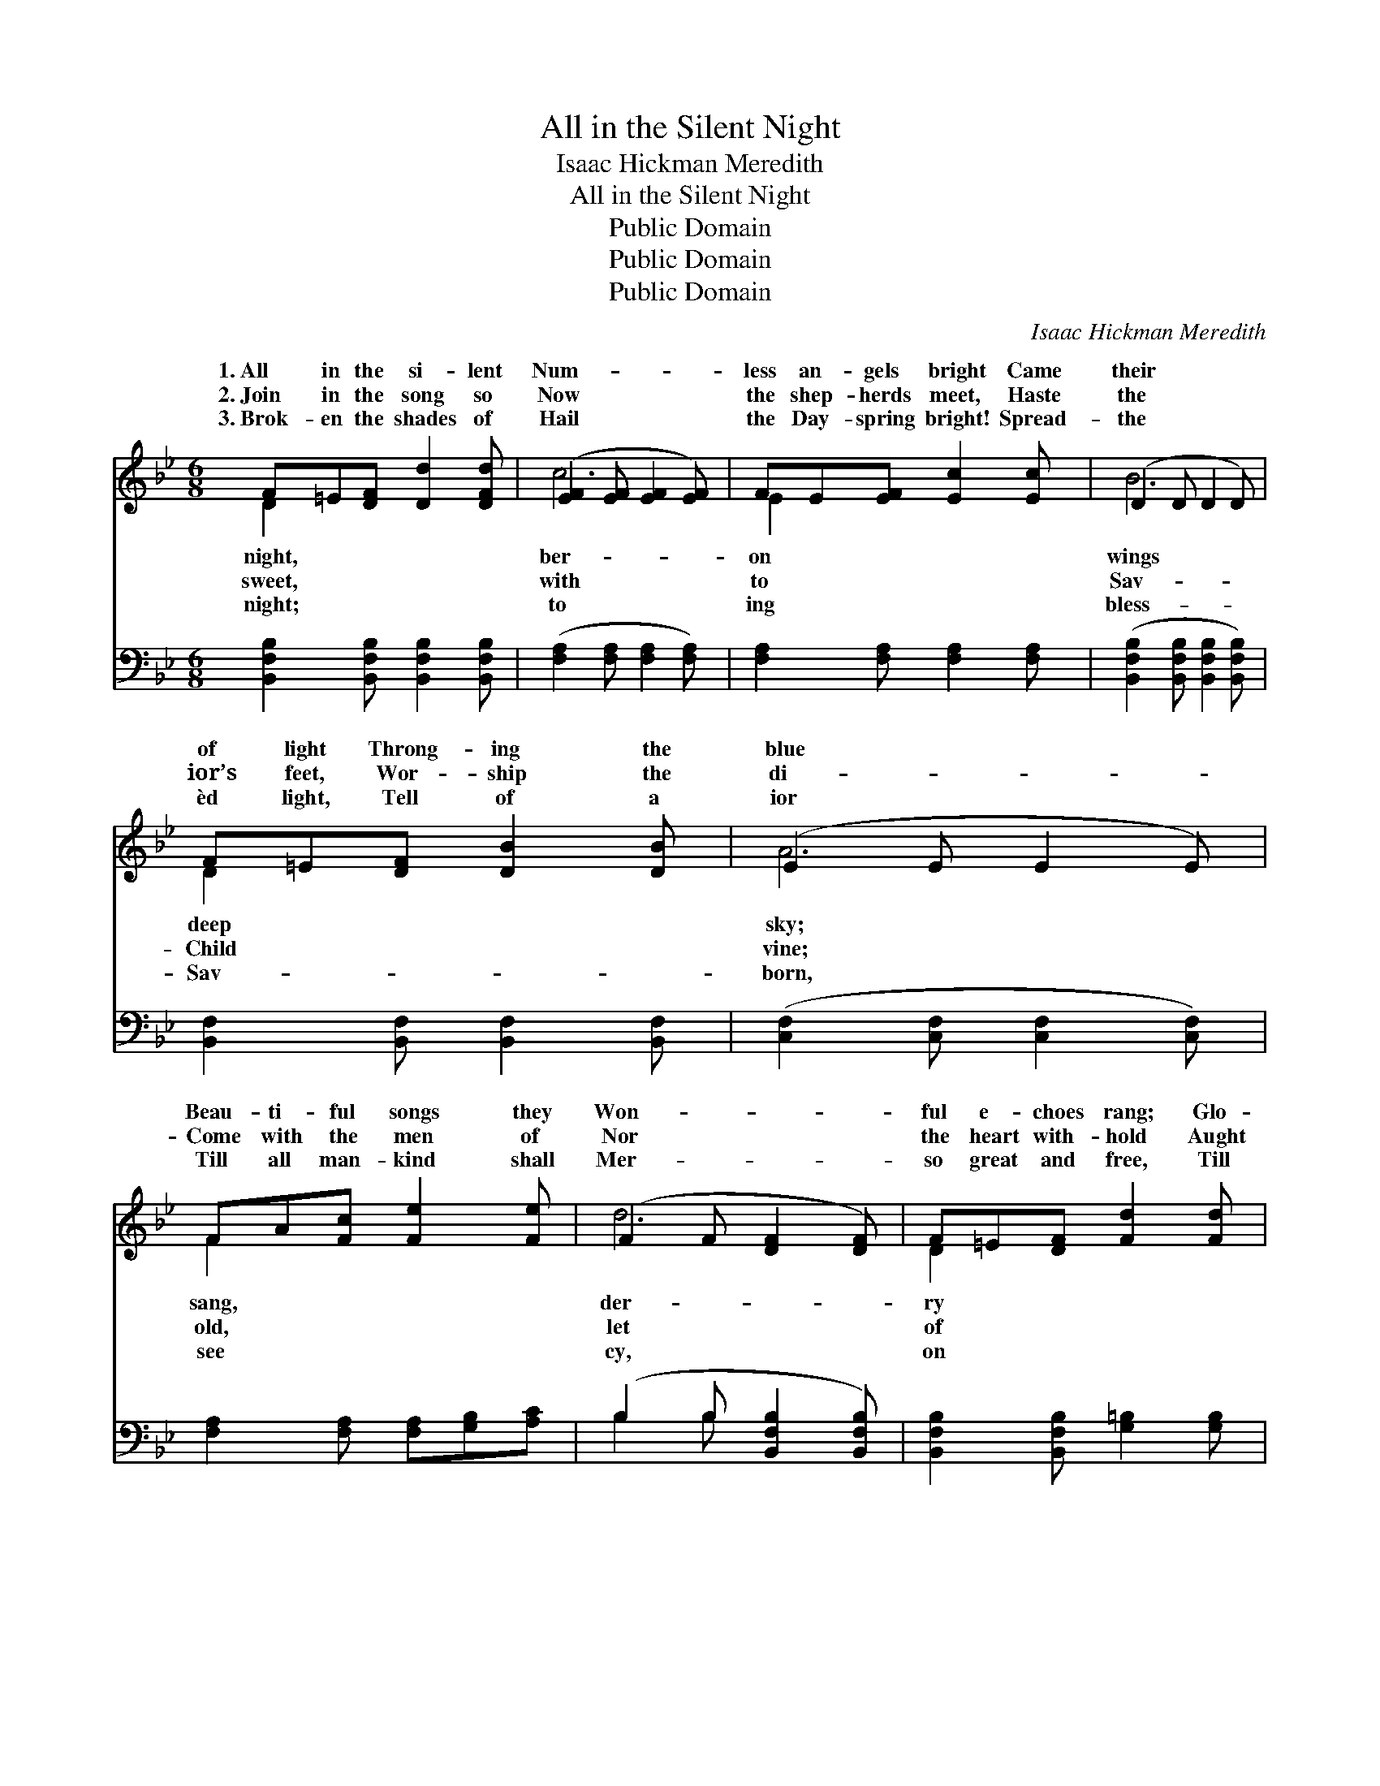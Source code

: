 X:1
T:All in the Silent Night
T: Isaac Hickman Meredith
T:All in the Silent Night
T:Public Domain
T:Public Domain
T:Public Domain
C:Isaac Hickman Meredith
Z:Public Domain
%%score ( 1 2 ) ( 3 4 )
L:1/8
M:6/8
K:Bb
V:1 treble 
V:2 treble 
V:3 bass 
V:4 bass 
V:1
 F=E[DF] [Dd]2 [DFd] | ([EF]2 [EF] [EF]2 [EF]) | FE[EF] [Ec]2 [Ec] | (D2 D D2 D) | %4
w: 1.~All in the si- lent|Num- * * *|less an- gels bright Came|their * * *|
w: 2.~Join in the song so|Now * * *|the shep- herds meet, Haste|the * * *|
w: 3.~Brok- en the shades of|Hail * * *|the Day- spring bright! Spread-|the * * *|
 F=E[DF] [DB]2 [DB] | (E2 E E2 E) | FA[Fc] [Fe]2 [Fe] | (F2 F [DF]2 [DF]) | F=E[DF] [Fd]2 [Fd] | %9
w: of light Throng- ing the|blue * * *|Beau- ti- ful songs they|Won- * * *|ful e- choes rang; Glo-|
w: ior’s feet, Wor- ship the|di- * * *|Come with the men of|Nor * * *|the heart with- hold Aught|
w: èd light, Tell of a|ior * * *|Till all man- kind shall|Mer- * * *|so great and free, Till|
 (=E2 E E2 E) | F=E[_EF] [Ec]2 [Ec] | (D2 D D2 D) | [GB][FA][EG] ([GB][FA])[EG] | %13
w: to * * *|our King, Glo- ry to|on * * *||
w: its * * *|est gold; All to the|re- * * *|Glo- ry, glo- ry * to|
w: this * * *|shall be Dawn of e-|nal * * *||
 (D2 D [DF]2 [DF]) | cG[_Ed] (cF)[Ec] | (D2 E D3) |:"^Refrain" ([DF]2 [DF]) (D2 D) | %17
w: ||||
w: God! * * *|glo- ry to God, * Glo-|glo- * *|to * God *|
w: ||||
"^Echo" FBd f3 | ([EG]2 [EG]) (E2 E) | Gce g3 | AA[EA] AG[EF] | [Ec]2 [Ec] [Ec]3 | GG[DG] GF[DB] | %23
w: ||||||
w: Let ev- ery list-|en- * ing *|ply; Far let the|joy- ful tid- ings fly; All|to God on|high! * * * * *|
w: ||||||
 [DFd]2 [DFd] ([DF]2 [DF]) :| AA[EA] (AG)[EF] | [Ec]2 [Ec] [Ec]2 [Fe] | [Fd][DF][Fd] (cF)[Ec] | %27
w: ||||
w: ||||
w: ||||
 (D2 E [DB]2) z |] %28
w: |
w: |
w: |
V:2
 D2 x4 | c6 | E2 x4 | B6 | D2 x4 | A6 | F2 x4 | d6 | D2 x4 | c6 | E2 x4 | B6 | x6 | F3 d3 | %14
w: night,|ber-|on|wings|deep|sky;|sang,|der-|ry|Christ|God|high.|||
w: sweet,|with|to|Sav-|Child|vine;|old,|let|of|pur-|King|sign.||Glo- ry,|
w: night;|to|ing|bless-|Sav-|born,|see|cy,|on|earth|ter-|morn.|||
 =E2 _E2 x2 | B6 |: d3 F3 | x6 | e3 G3 | x6 | E2 E2 x2 | x6 | D2 D2 x2 | x d3 x2 :| E2 E2 x2 | x6 | %26
w: ||||||||||||
w: ry, all|ry|on high!||heart re-||glo- ry||||||
w: ||||||||||||
 x3 E2 x | B3- x3 |] %28
w: ||
w: ||
w: ||
V:3
 [B,,F,B,]2 [B,,F,B,] [B,,F,B,]2 [B,,F,B,] | ([F,A,]2 [F,A,] [F,A,]2 [F,A,]) | %2
 [F,A,]2 [F,A,] [F,A,]2 [F,A,] | ([B,,F,B,]2 [B,,F,B,] [B,,F,B,]2 [B,,F,B,]) | %4
 [B,,F,]2 [B,,F,] [B,,F,]2 [B,,F,] | ([C,F,]2 [C,F,] [C,F,]2 [C,F,]) | %6
 [F,A,]2 [F,A,] [F,A,][G,B,][A,C] | (B,2 B, [B,,F,B,]2 [B,,F,B,]) | %8
 [B,,F,B,]2 [B,,F,B,] [G,=B,]2 [G,B,] | ([C,G,B,]2 [C,G,B,] [C,G,B,]2 [C,G,B,]) | %10
 [F,A,]2 [F,A,] [F,A,]2 [^F,A,] | ([G,B,]2 [G,B,] [G,B,]2 [G,B,]) | [E,B,]2 [E,B,] [E,B,]2 [E,B,] | %13
 ([B,,B,]2 [B,,B,] [B,,B,]2 [B,,B,]) | [C,B,]2 [C,B,] [F,A,]2 [F,A,] | %15
 ([B,,B,]2 [B,,G,] [B,,F,]3) |: ([B,,F,B,]2 [B,,F,B,]) ([B,,F,B,]2 [B,,F,B,]) | %17
 [F,B,D]2 [F,B,D] ([F,B,D]2 [F,B,D]) | ([C,G,C]2 [C,G,C]) ([C,G,C]2 [C,G,C]) | %19
 [G,CE]2 [G,CE] ([G,CE]2 [G,CE]) | [F,C]2 [F,C] CB,[F,A,] | [F,A,]2 [F,A,] [F,A,]3 | %22
 [B,,F,B,]2 [B,,F,B,] [B,,F,B,]2 [B,,F,B,] | [B,,F,B,]2 [B,,F,B,] ([B,,F,B,]2 [B,,F,B,]) :| %24
 [F,C]2 [F,C] (CB,)[F,A,] | [F,A,]2 [F,A,] [F,A,]2 [F,C] | [B,,B,]2 [B,,B,] [F,A,]2 [F,A,] | %27
 (B,,2- G, [B,,F,]2) z |] %28
V:4
 x6 | x6 | x6 | x6 | x6 | x6 | x6 | B,2 B, x3 | x6 | x6 | x6 | x6 | x6 | x6 | x6 | x6 |: x6 | x6 | %18
 x6 | x6 | x3 F,2 x | x6 | x6 | x6 :| x3 F,2 x | x6 | x6 | B,3 x3 |] %28

